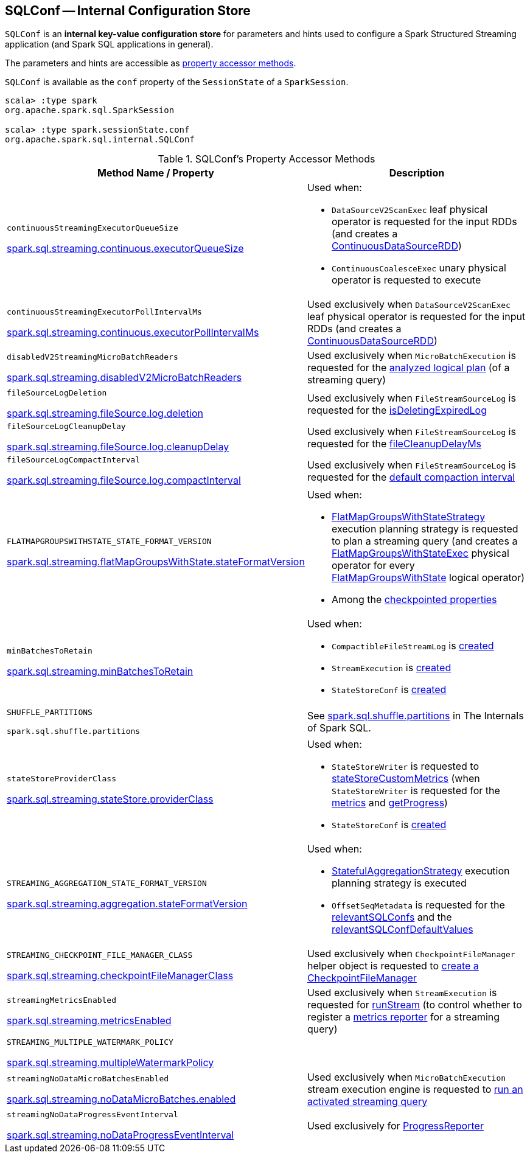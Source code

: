 == [[SQLConf]] SQLConf -- Internal Configuration Store

`SQLConf` is an *internal key-value configuration store* for parameters and hints used to configure a Spark Structured Streaming application (and Spark SQL applications in general).

The parameters and hints are accessible as <<accessor-methods, property accessor methods>>.

`SQLConf` is available as the `conf` property of the `SessionState` of a `SparkSession`.

[source, scala]
----
scala> :type spark
org.apache.spark.sql.SparkSession

scala> :type spark.sessionState.conf
org.apache.spark.sql.internal.SQLConf
----

[[accessor-methods]]
.SQLConf's Property Accessor Methods
[cols="1,1",options="header",width="100%"]
|===
| Method Name / Property
| Description

| `continuousStreamingExecutorQueueSize`

<<spark-sql-streaming-properties.adoc#spark.sql.streaming.continuous.executorQueueSize, spark.sql.streaming.continuous.executorQueueSize>>

a| [[continuousStreamingExecutorQueueSize]] Used when:

* `DataSourceV2ScanExec` leaf physical operator is requested for the input RDDs (and creates a <<spark-sql-streaming-ContinuousDataSourceRDD.adoc#, ContinuousDataSourceRDD>>)

* `ContinuousCoalesceExec` unary physical operator is requested to execute

| `continuousStreamingExecutorPollIntervalMs`

<<spark-sql-streaming-properties.adoc#spark.sql.streaming.continuous.executorPollIntervalMs, spark.sql.streaming.continuous.executorPollIntervalMs>>

a| [[continuousStreamingExecutorPollIntervalMs]] Used exclusively when `DataSourceV2ScanExec` leaf physical operator is requested for the input RDDs (and creates a <<spark-sql-streaming-ContinuousDataSourceRDD.adoc#, ContinuousDataSourceRDD>>)

| `disabledV2StreamingMicroBatchReaders`

<<spark-sql-streaming-properties.adoc#spark.sql.streaming.disabledV2MicroBatchReaders, spark.sql.streaming.disabledV2MicroBatchReaders>>

a| [[disabledV2StreamingMicroBatchReaders]] Used exclusively when `MicroBatchExecution` is requested for the <<spark-sql-streaming-MicroBatchExecution.adoc#logicalPlan, analyzed logical plan>> (of a streaming query)

| `fileSourceLogDeletion`

<<spark-sql-streaming-properties.adoc#spark.sql.streaming.fileSource.log.deletion, spark.sql.streaming.fileSource.log.deletion>>

a| [[fileSourceLogDeletion]][[FILE_SOURCE_LOG_DELETION]] Used exclusively when `FileStreamSourceLog` is requested for the <<spark-sql-streaming-FileStreamSourceLog.adoc#isDeletingExpiredLog, isDeletingExpiredLog>>

| `fileSourceLogCleanupDelay`

<<spark-sql-streaming-properties.adoc#spark.sql.streaming.fileSource.log.cleanupDelay, spark.sql.streaming.fileSource.log.cleanupDelay>>

a| [[fileSourceLogCleanupDelay]][[FILE_SOURCE_LOG_CLEANUP_DELAY]] Used exclusively when `FileStreamSourceLog` is requested for the <<spark-sql-streaming-FileStreamSourceLog.adoc#fileCleanupDelayMs, fileCleanupDelayMs>>

| `fileSourceLogCompactInterval`

<<spark-sql-streaming-properties.adoc#spark.sql.streaming.fileSource.log.compactInterval, spark.sql.streaming.fileSource.log.compactInterval>>

a| [[fileSourceLogCompactInterval]][[FILE_SOURCE_LOG_COMPACT_INTERVAL]] Used exclusively when `FileStreamSourceLog` is requested for the <<spark-sql-streaming-FileStreamSourceLog.adoc#defaultCompactInterval, default compaction interval>>

| `FLATMAPGROUPSWITHSTATE_STATE_FORMAT_VERSION`

<<spark-sql-streaming-properties.adoc#spark.sql.streaming.flatMapGroupsWithState.stateFormatVersion, spark.sql.streaming.flatMapGroupsWithState.stateFormatVersion>>
a| [[FLATMAPGROUPSWITHSTATE_STATE_FORMAT_VERSION]] Used when:

* <<spark-sql-streaming-FlatMapGroupsWithStateStrategy.adoc#, FlatMapGroupsWithStateStrategy>> execution planning strategy is requested to plan a streaming query (and creates a <<spark-sql-streaming-FlatMapGroupsWithStateExec.adoc#, FlatMapGroupsWithStateExec>> physical operator for every <<spark-sql-streaming-FlatMapGroupsWithState.adoc#, FlatMapGroupsWithState>> logical operator)

* Among the <<spark-sql-streaming-OffsetSeqMetadata.adoc#relevantSQLConfs, checkpointed properties>>

| `minBatchesToRetain`

<<spark-sql-streaming-properties.adoc#spark.sql.streaming.minBatchesToRetain, spark.sql.streaming.minBatchesToRetain>>
a| [[minBatchesToRetain]] Used when:

* `CompactibleFileStreamLog` is <<spark-sql-streaming-CompactibleFileStreamLog.adoc#minBatchesToRetain, created>>

* `StreamExecution` is <<spark-sql-streaming-StreamExecution.adoc#minLogEntriesToMaintain, created>>

* `StateStoreConf` is <<spark-sql-streaming-StateStoreConf.adoc#minVersionsToRetain, created>>

| `SHUFFLE_PARTITIONS`

`spark.sql.shuffle.partitions`
a| [[SHUFFLE_PARTITIONS]] See https://jaceklaskowski.gitbooks.io/mastering-spark-sql/spark-sql-properties.html#spark.sql.shuffle.partitions[spark.sql.shuffle.partitions] in The Internals of Spark SQL.

| `stateStoreProviderClass`

<<spark-sql-streaming-properties.adoc#spark.sql.streaming.stateStore.providerClass, spark.sql.streaming.stateStore.providerClass>>

a| [[stateStoreProviderClass]] Used when:

* `StateStoreWriter` is requested to <<spark-sql-streaming-StateStoreWriter.adoc#stateStoreCustomMetrics, stateStoreCustomMetrics>> (when `StateStoreWriter` is requested for the <<spark-sql-streaming-StateStoreWriter.adoc#metrics, metrics>> and <<spark-sql-streaming-StateStoreWriter.adoc#getProgress, getProgress>>)

* `StateStoreConf` is <<spark-sql-streaming-StateStoreConf.adoc#providerClass, created>>

| `STREAMING_AGGREGATION_STATE_FORMAT_VERSION`

<<spark-sql-streaming-properties.adoc#spark.sql.streaming.aggregation.stateFormatVersion, spark.sql.streaming.aggregation.stateFormatVersion>>
a| [[STREAMING_AGGREGATION_STATE_FORMAT_VERSION]] Used when:

* <<spark-sql-streaming-StatefulAggregationStrategy.adoc#, StatefulAggregationStrategy>> execution planning strategy is executed

* `OffsetSeqMetadata` is requested for the <<spark-sql-streaming-OffsetSeqMetadata.adoc#relevantSQLConfs, relevantSQLConfs>> and the <<spark-sql-streaming-OffsetSeqMetadata.adoc#relevantSQLConfDefaultValues, relevantSQLConfDefaultValues>>

| `STREAMING_CHECKPOINT_FILE_MANAGER_CLASS`

<<spark-sql-streaming-properties.adoc#spark.sql.streaming.checkpointFileManagerClass, spark.sql.streaming.checkpointFileManagerClass>>
a| [[STREAMING_CHECKPOINT_FILE_MANAGER_CLASS]] Used exclusively when `CheckpointFileManager` helper object is requested to <<spark-sql-streaming-CheckpointFileManager.adoc#create, create a CheckpointFileManager>>

| `streamingMetricsEnabled`

<<spark-sql-streaming-properties.adoc#spark.sql.streaming.metricsEnabled, spark.sql.streaming.metricsEnabled>>

a| [[streamingMetricsEnabled]] Used exclusively when `StreamExecution` is requested for <<spark-sql-streaming-StreamExecution.adoc#runStream, runStream>> (to control whether to register a <<spark-sql-streaming-StreamExecution.adoc#streamMetrics, metrics reporter>> for a streaming query)

| `STREAMING_MULTIPLE_WATERMARK_POLICY`

<<spark-sql-streaming-properties.adoc#spark.sql.streaming.multipleWatermarkPolicy, spark.sql.streaming.multipleWatermarkPolicy>>

a| [[STREAMING_MULTIPLE_WATERMARK_POLICY]]

| `streamingNoDataMicroBatchesEnabled`

<<spark-sql-streaming-properties.adoc#spark.sql.streaming.noDataMicroBatches.enabled, spark.sql.streaming.noDataMicroBatches.enabled>>

a| [[streamingNoDataMicroBatchesEnabled]][[STREAMING_NO_DATA_MICRO_BATCHES_ENABLED]] Used exclusively when `MicroBatchExecution` stream execution engine is requested to <<spark-sql-streaming-MicroBatchExecution.adoc#runActivatedStream, run an activated streaming query>>

| `streamingNoDataProgressEventInterval`

<<spark-sql-streaming-properties.adoc#spark.sql.streaming.noDataProgressEventInterval, spark.sql.streaming.noDataProgressEventInterval>>

a| [[streamingNoDataProgressEventInterval]] Used exclusively for <<spark-sql-streaming-ProgressReporter.adoc#noDataProgressEventInterval, ProgressReporter>>

|===

